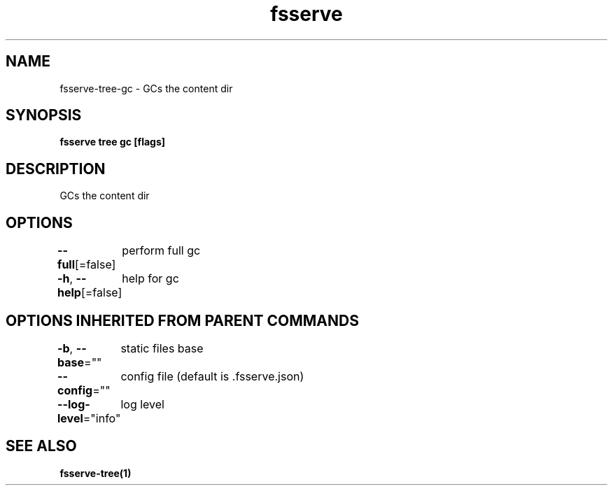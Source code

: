 .nh
.TH "fsserve" "1" "Jul 2023" "" ""

.SH NAME
.PP
fsserve-tree-gc - GCs the content dir


.SH SYNOPSIS
.PP
\fBfsserve tree gc [flags]\fP


.SH DESCRIPTION
.PP
GCs the content dir


.SH OPTIONS
.PP
\fB--full\fP[=false]
	perform full gc

.PP
\fB-h\fP, \fB--help\fP[=false]
	help for gc


.SH OPTIONS INHERITED FROM PARENT COMMANDS
.PP
\fB-b\fP, \fB--base\fP=""
	static files base

.PP
\fB--config\fP=""
	config file (default is .fsserve.json)

.PP
\fB--log-level\fP="info"
	log level


.SH SEE ALSO
.PP
\fBfsserve-tree(1)\fP

